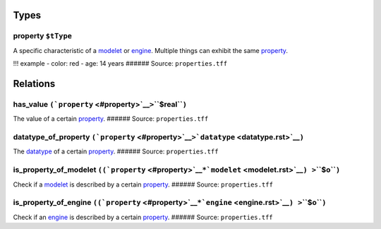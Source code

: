 Types
=====

.. _property:

**property** ``$tType``
-----------------------

A specific characteristic of a `modelet <modelet.rst>`__ or
`engine <engine.rst>`__. Multiple things can exhibit the same
`property <#property>`__.

!!! example - color: red - age: 14 years ###### Source:
``properties.tff``

Relations
=========

.. _has_value:

**has_value** ``(``\ ```property`` <#property>`__\ ``>``\ **``$real``**\ ``)``
------------------------------------------------------------------------------

The value of a certain `property <#property>`__. ###### Source:
``properties.tff``

.. _datatype_of_p:

**datatype_of_property** ``(``\ ```property`` <#property>`__\ ``>``\ ```datatype`` <datatype.rst>`__\ ``)``
----------------------------------------------------------------------------------------------------------

The `datatype <datatype.rst>`__ of a certain `property <#property>`__.
###### Source: ``properties.tff``

.. _is_property_of_m:

**is_property_of_modelet** ``((``\ ```property`` <#property>`__\ ``*``\ ```modelet`` <modelet.rst>`__\ ``) >``\ **``$o``**\ ``)``
--------------------------------------------------------------------------------------------------------------------------------

Check if a `modelet <modelet.rst>`__ is described by a certain
`property <#property>`__. ###### Source: ``properties.tff``

.. _is_property_of_e:

**is_property_of_engine** ``((``\ ```property`` <#property>`__\ ``*``\ ```engine`` <engine.rst>`__\ ``) >``\ **``$o``**\ ``)``
-----------------------------------------------------------------------------------------------------------------------------

Check if an `engine <engine.rst>`__ is described by a certain
`property <#property>`__. ###### Source: ``properties.tff``
